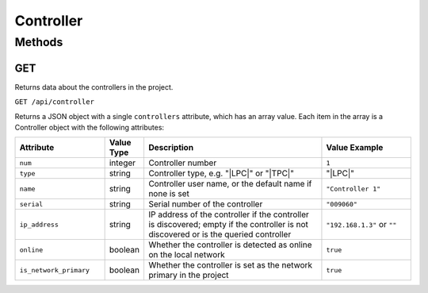 Controller
##########

Methods
*******

.. _controller-http-get:

GET
===

Returns data about the controllers in the project.

``GET /api/controller``

Returns a JSON object with a single ``controllers`` attribute, which has an array value. Each item in the array is a Controller object with the following attributes:

.. list-table::
   :widths: 5 2 10 5
   :header-rows: 1

   * - Attribute
     - Value Type
     - Description
     - Value Example
   * - ``num``
     - integer
     - Controller number
     - ``1``
   * - ``type``
     - string
     - Controller type, e.g. "|LPC|" or "|TPC|"
     - "|LPC|"
   * - ``name``
     - string
     - Controller user name, or the default name if none is set
     - ``"Controller 1"``
   * - ``serial``
     - string
     - Serial number of the controller
     - ``"009060"``
   * - ``ip_address``
     - string
     - IP address of the controller if the controller is discovered; empty if the controller is not discovered or is the queried controller
     - ``"192.168.1.3"`` or ``""``
   * - ``online``
     - boolean
     - Whether the controller is detected as online on the local network
     - ``true``
   * - ``is_network_primary``
     - boolean
     - Whether the controller is set as the network primary in the project
     - ``true``
